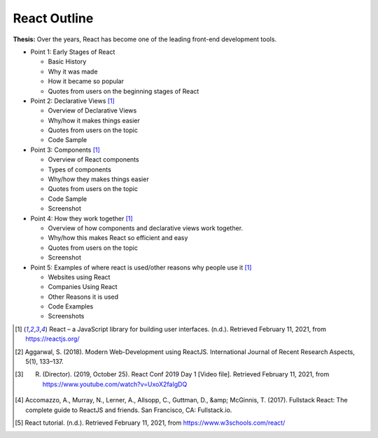 React Outline
=============

**Thesis:** Over the years, React has become one of the leading front-end
development tools.

* Point 1: Early Stages of React

  * Basic History
  * Why it was made
  * How it became so popular
  * Quotes from users on the beginning stages of React

* Point 2: Declarative Views [#f1]_

  * Overview of Declarative Views
  * Why/how it makes things easier
  * Quotes from users on the topic
  * Code Sample

* Point 3: Components [#f1]_

  * Overview of React components
  * Types of components
  * Why/how they makes things easier
  * Quotes from users on the topic
  * Code Sample
  * Screenshot

* Point 4: How they work together [#f1]_

  * Overview of how components and declarative views work together.
  * Why/how this makes React so efficient and easy
  * Quotes from users on the topic
  * Screenshot

* Point 5: Examples of where react is used/other reasons why people use it [#f1]_

  * Websites using React
  * Companies Using React
  * Other Reasons it is used
  * Code Examples
  * Screenshots

.. [#f1] React – a JavaScript library for building user interfaces. (n.d.). Retrieved February 11, 2021, from https://reactjs.org/
.. [#f2] Aggarwal, S. (2018). Modern Web-Development using ReactJS. International Journal of Recent Research Aspects, 5(1), 133–137.
.. [#f3] R. (Director). (2019, October 25). React Conf 2019 Day 1 [Video file]. Retrieved February 11, 2021, from https://www.youtube.com/watch?v=UxoX2faIgDQ
.. [#f4] Accomazzo, A., Murray, N., Lerner, A., Allsopp, C., Guttman, D., &amp; McGinnis, T. (2017). Fullstack React: The complete guide to ReactJS and friends. San Francisco, CA: Fullstack.io.
.. [#f5] React tutorial. (n.d.). Retrieved February 11, 2021, from https://www.w3schools.com/react/